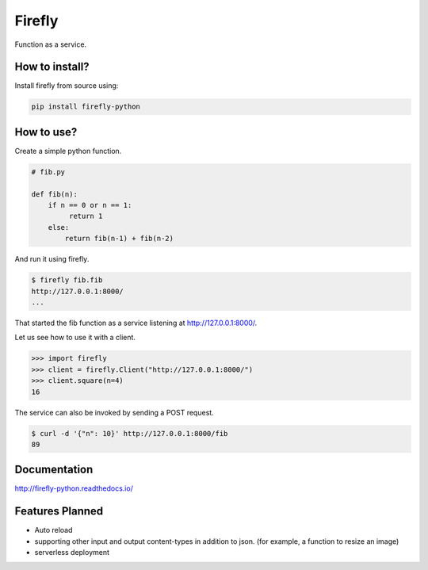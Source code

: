 Firefly
=======

.. image:: https://travis-ci.org/rorodata/firefly.svg?branch=master
   :alt: Build Status
   :target: https://travis-ci.org/rorodata/firefly

Function as a service.

How to install?
---------------

Install firefly from source using:

.. code-block:: bash

	pip install firefly-python

How to use?
-----------

Create a simple python function.

.. code-block:: python

	# fib.py

	def fib(n):
	    if n == 0 or n == 1:
	         return 1
	    else:
	        return fib(n-1) + fib(n-2)

And run it using firefly.

.. code-block:: bash

	$ firefly fib.fib
	http://127.0.0.1:8000/
	...

That started the fib function as a service listening at http://127.0.0.1:8000/.

Let us see how to use it with a client.

.. code-block:: python

	>>> import firefly
	>>> client = firefly.Client("http://127.0.0.1:8000/")
	>>> client.square(n=4)
	16

The service can also be invoked by sending a POST request.

.. code-block:: bash

	$ curl -d '{"n": 10}' http://127.0.0.1:8000/fib
	89

Documentation
-------------

http://firefly-python.readthedocs.io/

Features Planned
----------------

- Auto reload
- supporting other input and output content-types in addition to json. (for example, a function to resize an image)
- serverless deployment
